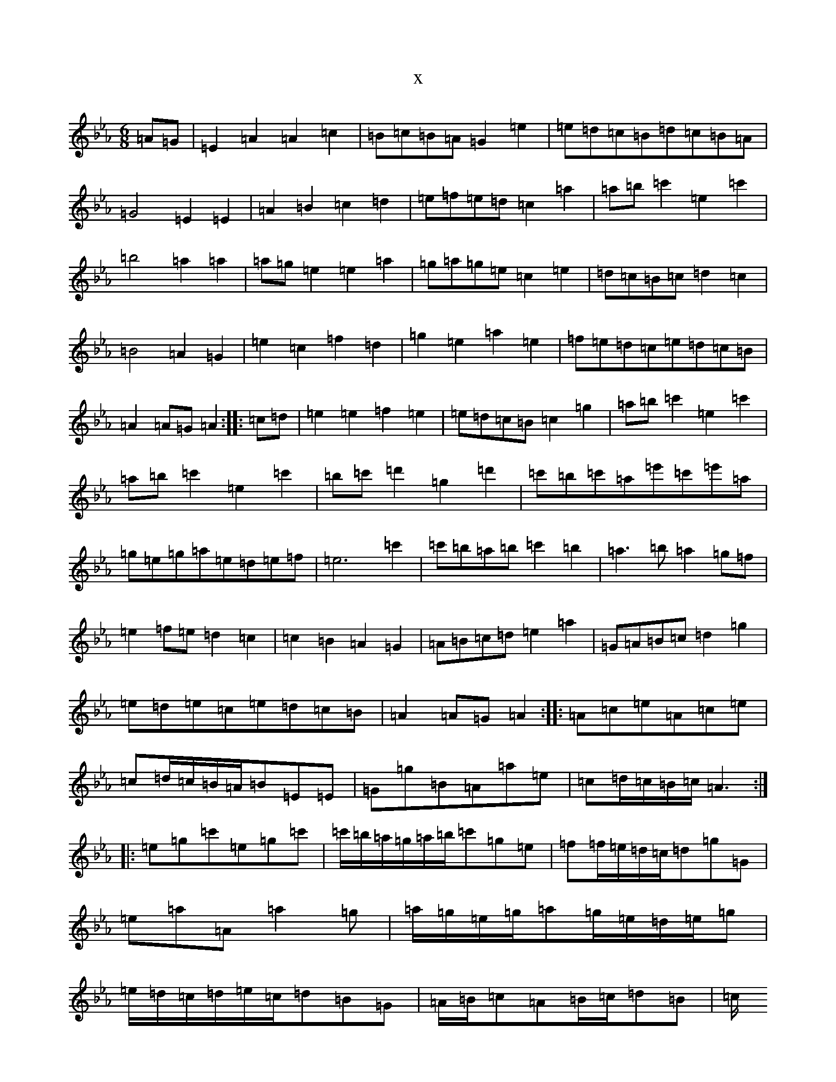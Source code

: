 X:14921
T:x
L:1/8
M:6/8
K: C minor
=A=G|=E2=A2=A2=c2|=B=c=B=A=G2=e2|=e=d=c=B=d=c=B=A|=G4=E2=E2|=A2=B2=c2=d2|=e=f=e=d=c2=a2|=a=b=c'2=e2=c'2|=b4=a2=a2|=a=g=e2=e2=a2|=g=a=g=e=c2=e2|=d=c=B=c=d2=c2|=B4=A2=G2|=e2=c2=f2=d2|=g2=e2=a2=e2|=f=e=d=c=e=d=c=B|=A2=A=G=A2:||:=c=d|=e2=e2=f2=e2|=e=d=c=B=c2=g2|=a=b=c'2=e2=c'2|=a=b=c'2=e2=c'2|=b=c'=d'2=g2=d'2|=c'=b=c'=a=e'=c'=e'=a|=g=e=g=a=e=d=e=f|=e6=c'2|=c'=b=a=b=c'2=b2|=a3=b=a2=g=f|=e2=f=e=d2=c2|=c2=B2=A2=G2|=A=B=c=d=e2=a2|=G=A=B=c=d2=g2|=e=d=e=c=e=d=c=B|=A2=A=G=A2:||:=A=c=e=A=c=e|=c=d/2=c/2=B/2=A/2=B=E=E|=G=g=B=A=a=e|=c=d/2=c/2=B/2=c/2=A3:||:=e=g=c'=e=g=c'|=c'/2=b/2=a/2=g/2=a/2=b/2=c'=g=e|=f=f/2=e/2=d/2=c/2=d=g=G|=e=a=A=a2=g|=a/2=g/2=e/2=g/2=a=g/2=e/2=d/2=e/2=g|=e/2=d/2=c/2=d/2=e/2=c/2=d=B=G|=A/2=B/2=c=A=B/2=c/2=d=B|=c/2